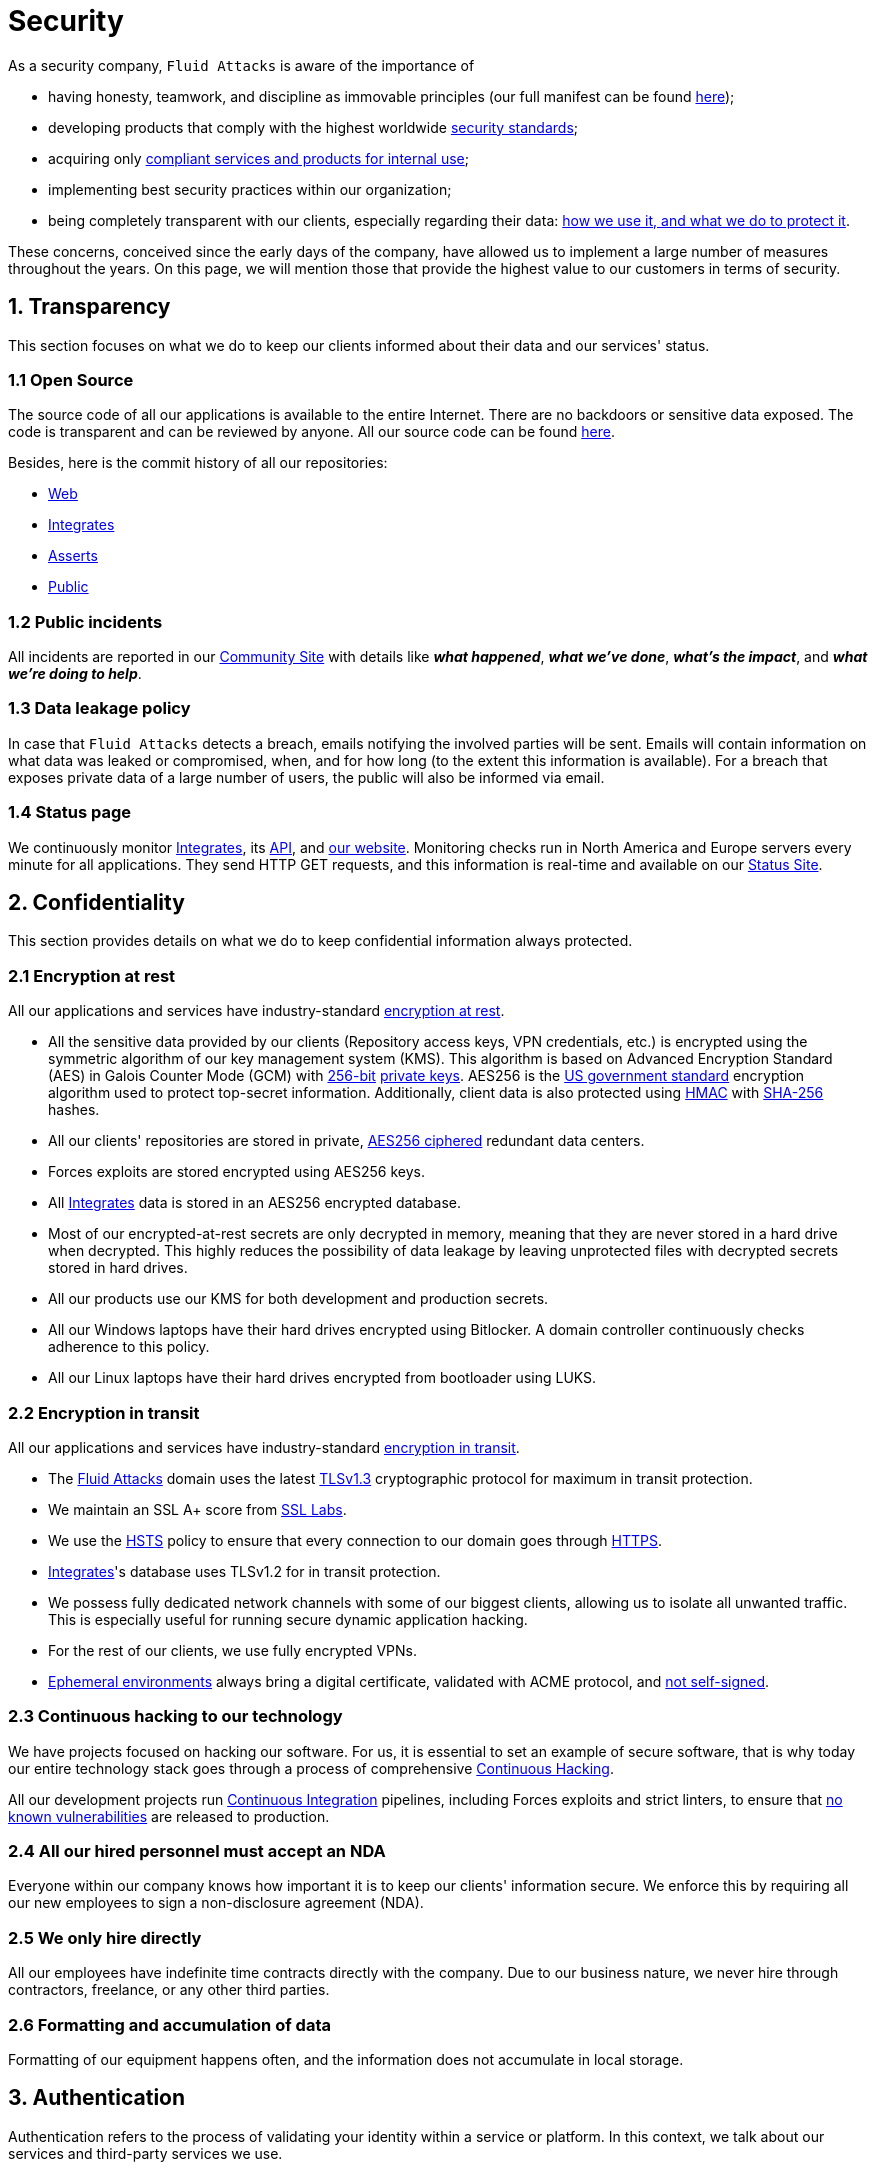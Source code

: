 :slug: security/
:description: This page summarizes all the best practices and technology Fluid Attacks implements in order to keep internal products and customer data secure. It goes from philosophies as having open source code, to particular ciphering algorithms used and internal behavioral policies.
:keywords: Fluid Attacks, Security, Data, Policy, Breach, Best practices
:subtitle: How we keep things secure

= Security

As a security company,
`Fluid Attacks` is aware of the importance of

- having honesty, teamwork, and discipline
  as immovable principles
  (our full manifest can be found
  [inner]#link:../values/[here]#);
- developing products
  that comply with the highest worldwide
  [inner]#link:../products/rules/[security standards]#;
- acquiring only
  [inner]#link:../rules/262/[compliant services and products for internal use]#;
- implementing best security practices within our organization;
- being completely transparent with our clients,
  especially regarding their data:
  [inner]#link:../rules/315/[how we use it, and what we do to protect it]#.

These concerns,
conceived since the early days of the company,
have allowed us to implement
a large number of measures
throughout the years.
On this page, we will mention
those that provide the highest
value to our customers in
terms of security.

== 1. Transparency

This section focuses on what we do to keep our clients informed
about their data and our services' status.

=== 1.1 Open Source

[[OPENSOURCE]]
The source code of all our applications
is available to the entire Internet.
There are no backdoors or sensitive data exposed.
The code is transparent and can be reviewed by anyone.
All our source code can be found
link:https://gitlab.com/fluidattacks[here].

Besides, here is the commit history of all our repositories:

- link:https://gitlab.com/fluidattacks/web/-/commits/master[Web]
- link:https://gitlab.com/fluidattacks/integrates/-/commits/master[Integrates]
- link:https://gitlab.com/fluidattacks/asserts/-/commits/master[Asserts]
- link:https://gitlab.com/fluidattacks/public/-/commits/master[Public]

=== 1.2 Public incidents

All incidents are reported in our
link:https://community.fluidattacks.com/tag/transparency/[Community Site]
with details like *_what happened_*, *_what we've done_*,
*_what's the impact_*, and *_what we're doing to help_*.

=== 1.3 Data leakage policy

In case that `Fluid Attacks` detects a breach,
emails notifying the involved parties will be sent.
Emails will contain information on what data was leaked or compromised,
when, and for how long (to the extent this information is available).
For a breach that exposes private data of a large number of users,
the public will also be informed via email.

=== 1.4 Status page

We continuously monitor
[inner]#link:../products/integrates[Integrates]#,
its [inner]#link:../../integrates/api[API]#,
and [inner]#link:../[our website]#.
Monitoring checks run
in North America and Europe servers
every minute
for all applications.
They send HTTP GET requests,
and this information is real-time and available on our
link:http://status.fluidattacks.com/[Status Site].


== 2. Confidentiality

This section provides details on what we do
to keep confidential information always protected.

=== 2.1 Encryption at rest

All our applications and services have
industry-standard
[inner]#link:../rules/224/[encryption at rest]#.

- All the sensitive data provided by our clients
  (Repository access keys, VPN credentials, etc.)
  is encrypted using the symmetric algorithm
  of our key management system (KMS).
  This algorithm is based on Advanced Encryption Standard (AES)
  in Galois Counter Mode (GCM)
  with
  [inner]#link:../rules/150/[256-bit]#
  [inner]#link:../rules/145/[private keys]#.
  AES256 is the
  link:https://nvlpubs.nist.gov/nistpubs/FIPS/NIST.FIPS.197.pdf[US government standard]
  encryption algorithm
  used to protect top-secret information.
  Additionally, client data is also
  protected using
  link:https://en.wikipedia.org/wiki/HMAC[HMAC]
  with link:https://en.wikipedia.org/wiki/SHA-2[SHA-256]
  hashes.
- All our clients' repositories are
  stored in private,
  [inner]#link:../rules/185/[AES256 ciphered]#
  redundant data centers.
- Forces exploits are stored encrypted using AES256 keys.
- All
  [inner]#link:../products/integrates[Integrates]#
  data is stored in an AES256 encrypted database.
- Most of our encrypted-at-rest secrets
  are only decrypted in memory,
  meaning that they are never stored
  in a hard drive when decrypted.
  This highly reduces the possibility of
  data leakage by leaving unprotected
  files with decrypted secrets stored
  in hard drives.
- All our products use our KMS
  for both development and production secrets.
- All our Windows laptops
  have their hard drives encrypted
  using Bitlocker.
  A domain controller continuously checks
  adherence to this policy.
- All our Linux laptops
  have their hard drives encrypted
  from bootloader using LUKS.

=== 2.2 Encryption in transit

All our applications and services have
industry-standard
[inner]#link:../rules/224/[encryption in transit]#.

- The [inner]#link:../../[Fluid Attacks]# domain
  uses the latest
  [inner]#link:../rules/181/[TLSv1.3]#
  cryptographic protocol for maximum in transit protection.
- We maintain an SSL A+ score from
  link:https://www.ssllabs.com/ssltest/analyze.html?d=fluidattacks.com&latest[SSL Labs].
- We use the
  link:https://es.wikipedia.org/wiki/HTTP_Strict_Transport_Security[HSTS]
  policy to ensure that every connection to our domain goes
  through link:https://en.wikipedia.org/wiki/HTTPS[HTTPS].
- [inner]#link:../products/integrates[Integrates]#'s
  database uses TLSv1.2 for in transit protection.
- We possess fully dedicated network channels with some of our biggest clients,
  allowing us to isolate all unwanted traffic. This is especially useful
  for running secure dynamic application hacking.
- For the rest of our clients, we use fully encrypted VPNs.
- <<EPH, Ephemeral environments>>
  always bring a digital certificate,
  validated with ACME protocol,
  and [inner]#link:../rules/092/[not self-signed]#.

=== 2.3 Continuous hacking to our technology

We have projects focused on hacking our software.
For us, it is essential to set an example of secure software,
that is why today our entire technology stack
goes through a process of comprehensive [inner]#link:../use-cases/continuous-hacking/[Continuous Hacking]#.

All our development projects run
<<CI, Continuous Integration>>
pipelines,
including Forces exploits and strict linters,
to ensure that
[inner]#link:../rules/155/[no known vulnerabilities]#
are released to production.

=== 2.4 All our hired personnel must accept an NDA

Everyone within our company knows
how important it is to keep our
clients' information secure.
We enforce this by requiring
all our new employees to sign a
non-disclosure agreement (NDA).

=== 2.5 We only hire directly

All our employees have indefinite time contracts
directly with the company.
Due to our business nature,
we never hire through contractors,
freelance, or any other third parties.

=== 2.6 Formatting and accumulation of data

Formatting of our equipment happens often,
and the information does not accumulate in local storage.

== 3. Authentication

Authentication refers to the process
of validating your identity within a service or platform.
In this context,
we talk about our services
and third-party services we use.

=== 3.1 For clients

[inner]#link:../products/integrates[Integrates]#
only uses
link:https://en.wikipedia.org/wiki/Single_sign-on[SSO]
with Google and Microsoft Accounts.
link:https://oauth.net/2/[Oauth2] protocol is used.
Such protocol only accepts login attempts from trusted URLs
and has industry-standard 2048 bytes access tokens.
We do not store any account passwords.
The only personal information we store of our clients is

- full name (provided by Google or Microsoft);
- company and cellphone (only if shared, user can decide).

It is also worth noting that once users lose their
corporate email,
[inner]#link:../rules/114/[they also lose access]#
to their
[inner]#link:../products/integrates[Integrates]#
account. Clients can
[inner]#link:../rules/034/[easily manage]#
who has and who does not have access to
their projects.

=== 3.2 Internal

==== 3.2.1 Centralized authentication

We use a centralized authentication platform (IAM)
to manage all the applications
we internally use from just one place. Our employees do
not know any of the passwords of the managed applications;
they only know their own IAM passphrase.
Once they log in to IAM,
they can access applications
[inner]#link:../rules/096/[assigned to them]#.

Some of our IAM specifications and requirements are listed below:

- [inner]#link:../rules/132/[Passphrases instead of passwords]#
  (more information [inner]#link:../blog/requiem-password/[here]#).
- [inner]#link:../rules/130/[Passphrases expire every 30 days]#.
- Previous passphrases can only be reused after a
  [inner]#link:../rules/129/[24 reset cycle]#.
- [inner]#link:../rules/328/[Multi-factor authentication]# (MFA)
  from a mobile device must be set.
- Our MFA uses
  [inner]#link:../rules/153/[OOB]#,
  a mechanism that transports all the MFA data
  through a different channel than the application's channel itself.
  Text messages and emails are examples of OOB.
  It reduces the risk in case a communication channel becomes compromised.
- We use both
  link:https://en.wikipedia.org/wiki/Security_Assertion_Markup_Language[SAML]
  and
  link:https://oauth.net/2/[Oauth2]
  for logging in.
  These two protocols allow us to log in to external applications
  by only having our IAM active account.
  No passwords or users are needed.
- In case a mobile phone supports
  [inner]#link:../rules/231/[biometric authentication]#,
  our IAM enforces its usage.
- All successful sessions have a duration of 9 hours.

==== 3.2.2 GPG signature for repository commits

In order to avoid identity hijacking,
all our source code repositories
require developers to use a
link:https://en.wikipedia.org/wiki/GNU_Privacy_Guard[GPG digital signature]
that verifies the developer's identity on the Internet.
Signatures can be found on the repository commit histories linked in the
<<OPENSOURCE, Open Source section>>.

== 4. Authorization

Authorization refers to the ability to give users
within an application
the
[inner]#link:../rules/186/[minimum privileges]#
they need to do their work.
No users should be allowed
to do what they should not.

=== 4.1 For clients

[inner]#link:../products/integrates[Integrates]#
has a set of
[inner]#link:../rules/096/[roles]#
that are necessary for every hacking project.
Once the client decides
which members of her team
should be *_project managers_*,
`Fluid Attacks` assigns the roles to them,
providing them with the
[inner]#link:../rules/035/[ability to assign]#
the
[inner]#link:../rules/186/[minimum required permissions]#
to other members of their team.
Some of the available roles are
_hacker_, _admin_, _releaser_, _escaper_,
_user_, _project manager_, etc.

=== 4.2 Internal

Every application we use must have user-granular authorization settings
to grant minimum-privilege policy at all times.
Some examples are as follows:

- *IAM and KMS:*
  These two tools are widely used within `Fluid Attacks`.
  They allow us to ensure
  that hackers can only access the source code,
  environments, exploits, and secrets
  of the projects they have access to.
  Access can be easily removed
  should the need arise,
  with no users/passwords leaked.
  These tools also let us keep application
  production secrets hidden from developers
  (Production-Development secrets separation).
- *Infrastructure:*
  Infrastructure components always provide
  minimum privileges only to the applications
  that need to use them.
  We never give any service full permissions
  over our entire infrastructure.
- *IAM:*
  It is possible to give application access at the user level,
  which allows us to give employees access
  [inner]#link:../rules/176/[only to what they need]#
  to execute their tasks.
  [inner]#link:../rules/034/[Giving or removing access to applications]#
  is simple, and no users/passwords are leaked.

=== 4.3 Secret rotation

[inner]#link:../rules/130/[Key rotation]#
is essential when dealing with
sensitive data. The best way to prevent a key leakage is by
changing the keys regularly. We continuously rotate

- *KMS keys:*
  They rotate every year or before in case it is needed;
- *JWT Tokens:*
  They rotate daily;
- *Digital Certificates:*
  They rotate [inner]#link:../rules/089/[every three months]#;
- *IAM passphrases:*
  They rotate every three months.

Rotations are done in these two different ways:

- *Automatic rotation:*
  Some secrets are stored in secret vaults.
  They are only accessible by administrators
  and are rotated daily.
  These secrets include JWT Tokens,
  IAM passphrases, and digital certificates.

- *Manual rotation:*
  Some secrets are stored versioned and encrypted
  in git repositories using AES256 symmetric keys.
  They are treated as code,
  meaning that to be rotated
  a <<PR, manual approval>> needs to be done.
  These secrets include KMS keys and
  other application credentials.

=== 4.4 Access revocation

When employees go on vacation or leave the company,
it is essential to revoke their access
to the systems and information that were accessible to them.
At `Fluid Attacks`, we have a two-step process for
access revocation:

  . *Deactivating IAM account:*
    By doing this, users lose
    access to all the company applications
    and client data.
    This includes
    Integrates, Forces, mail, etc.
  . *Removing Git repository access:*
    Users can no longer see confidential information from the repository,
    such as registry images, confidential issues,
    link:https://docs.gitlab.com/ee/user/project/merge_requests/[Merge requests],
    etc.

It is worth noting that ease of access revocation
is fundamental when dealing with sensitive data in an organization;
that is why we have put so much effort
into making this process as simple as possible.

=== 4.5 Secure policies for enrolled mobile devices

Our collaboration systems also provide security requirements
that mobile devices must comply with
before enrolling in the organization's systems.
This is especially useful,
as personal mobile devices
are common targets for malicious hackers.

== 5. Privacy

This section talks about our efforts to protect
both `Fluid Attacks's` and clients' privacy.

=== 5.1 Project pseudonymization

Every project has a pseudonym within our systems,
which brings advantages such as the following:

- Employees without direct access to the project
  do not know the client's name or any other information
  that can help them to
  [inner]#link:../rules/313/[connect the project with the client]#.
- Internal analytics charts and other documents
  never use the client's name; they use the project's pseudonym.

Generally speaking, only the people who need to know
who the client of a project is,
are the people who actually know it.

=== 5.2 Secure delivery of sensitive data

Here is what we do to reduce information leakage
when delivering data to the client.

==== 5.2.1 Secure information sharing system

We use an information-sharing system with
link:https://en.wikipedia.org/wiki/Data_loss_prevention_software[DLP]
when sending any sensitive information to our clients.
This includes contracts, portfolios, and other sensitive documents.

==== 5.2.2 Signed URLs

[inner]#link:../products/integrates[Integrates]#
has the feature of creating signed download URLs
with an expiration date when downloading reports,
meaning that links expire
and can only be used
by the user who requested the download.

==== 5.2.3 Passphrase protected reports

All reports downloaded via
[inner]#link:../products/integrates[Integrates]#
have a randomly generated four-word passphrase.
This passphrase is sent to the email of the user
who requested the download.
This applies to both XLS and PDF formats.

==== 5.2.4 Watermarked reports

Every report downloaded via
[inner]#link:../products/integrates[Integrates]#
comes with a watermark on all its pages,
specifying that only the individual
who generated it is allowed to read it.
This is used as a measure to identify
who generated the report in the first place
and discourage its distribution through channels
other than
[inner]#link:../products/integrates[Integrates]#.

=== 5.3 Unsubscribe email

To be respectful to users
regarding what information they want to receive,
for all commercial and informative emails,
receptors can stop getting them
by clicking on the *_unsubscribe from this list_* link.
By doing so, their emails are placed on a list
of unsubscribed emails,
and no new emails will be sent to them.

=== 5.4 Transparent cookie usage

Both [inner]#link:../products/integrates[Integrates]#
and [inner]#link:../[Web]#
use a
link:https://en.wikipedia.org/wiki/General_Data_Protection_Regulation[GDPR]
module that

- informs the user about
  every cookie the site creates;
- lets users specify
  which ones to allow,
  thus giving them full control
  over what information we are creating
  and manipulating within their browser.

By doing this, we become compliant with
security rules such as the following:

- [inner]#link:../rules/310/[Request user consent]#
- [inner]#link:../rules/312/[Allow user consent revocation]#
- [inner]#link:../rules/315/[Provide processed data information]#

=== 5.5 Data policies

The following policies apply to all the information
provided by a client in a project context.

==== 5.5.1 Data use policy

We are committed to using our clients' data
exclusively for vulnerability scanning
in the context of the service we are providing.
No other activities will be executed
over the provided information.

==== 5.5.2 Data retention policy

All the data related to a project
can be deleted from
[inner]#link:../products/integrates[Integrates]#
by a user with a *_project manager_* role.
Once this action is performed,
a 30 days [inner]#link:../rules/317/[deletion window]# begins.
Any *_project manager_* can undo the deletion action.
After the 30 days waiting period, the project source code,
secrets, metadata, and other project-related
[inner]#link:../rules/183/[data are completely removed]#
from all our systems.

=== 5.6 OTR Messaging

We use a messaging system with
link:https://en.wikipedia.org/wiki/Off-the-Record_Messaging[OTR]
and
link:https://en.wikipedia.org/wiki/End-to-end_encryption[E2EE]
for communication within the organization.
Also, all chat histories
[inner]#link:../rules/183/[are reset every week]#
as an extra measure to avoid leaks.

=== 5.7 Employee time tracking software

We use a time tracking system that periodically takes
screenshots from laptop screens
when employees are working. Only managers have access to such
screenshots in case an incident happens. Employees
have control over the software, which means that
no screenshots are taken once they stop working.

=== 5.8 Polygraph tests

We regularly run polygraph tests on all
employees with access to sensitive information.
Tests fully focus on identifying
whether an employee disclosed confidential information
to a third party.
Personal questions are never asked.

== 6. Non-repudiation

Non-repudiation refers to the capability
of keeping a log of every action
performed on a system.
What was done, who did it, and when.
Knowing this,
no one can deny their actions.

We implement this in several ways
depending on the context.

=== 6.1 Everything as code

[[EAC]]
At `Fluid Attacks`, we try to keep as much as possible
versioned in a Git repository.
By doing so, we are able to have
comprehensive logs of

- what exactly was changed;
- who changed it;
- when it was changed;
- who approved a change.

Currently, we keep the following systems as code:

- link:https://gitlab.com/fluidattacks/integrates/-/commits/master[Integrates]
- link:https://gitlab.com/fluidattacks/asserts/-/commits/master[Asserts]
- link:https://gitlab.com/fluidattacks/web/-/commits/master[Website]
- [inner]#link:../use-cases/continuous-hacking/[Continuous hacking]#
- <<IAC, Infrastructure>>
- General documentation

=== 6.2 Extensive logs

Typical logs are also essential
for a non-repudiation policy to be successful.
Currently, we store logs for:

- *[inner]#link:../products/integrates[Integrates]#'s*
  *logging system:*
  Integrates stores a historical status
  of projects, findings, vulnerabilities,
  and other critical components.
  Changes made to these components
  are always tied to a user and a date.
  The historical status never expires.
- *[inner]#link:../products/integrates[Integrates]#'s*
  *error tracking system:*
  It provides real-time logging
  of errors that occur in its production environments.
  It is especially useful for quickly detecting
  new errors and hacking attempts.
  These logs never expire.
- *Redundant data centers:*
  They store comprehensive logs
  of all our infrastructure components.
  Logs here never expire.
- *Forces executions:*
  Whenever a client's <<CI, CI pipeline>> runs Forces,
  logs containing information like who ran it,
  vulnerability status, and other relevant data
  are uploaded to our data centers,
  allowing us always to know the current status
  of our client's Forces service.
  These logs never expire.
- *IAM authentication:*
  Our IAM stores logs of
  login attempts made by users,
  accessed applications,
  and possible threats.
  Logs here expire after seven (7) days.
- *Collaboration systems activity:*
  Our collaboration systems such as email, calendar, etc.,
  store comprehensive logs of employee activity,
  spam, phishing and malware emails,
  suspicious login attempts,
  and other potential threats.
  Employee activity logs never expire.
  Other security logs expire after 30 days.
- *CI job logs:*
  All our <<CI, CI pipelines>> provide a full record
  of who triggered them, when,
  and the console output.
  These logs never expire.

== 7. Availability

Availability refers to the capacity
to keep all our systems up and running.
Avoiding service interruptions is crucial here.

=== 7.1 Distributed applications

[inner]#link:../products/integrates[Integrates]#
is hosted in an application cluster with
autoscaling policies and distributed
replicas. This ensures high availability,
as there is always one instance ready to
receive user requests if another stops
working. Every cluster node has at least one
[inner]#link:../products/integrates[Integrates]#
instance running in it.
Additionally,
its front side is served via a region-distributed
link:https://en.wikipedia.org/wiki/Content_delivery_network[CDN],
providing maximum speed and availability across the globe.

=== 7.2 Forever-lasting backups

As all our backups are stored in decentralized data centers,
problems like hard drive lifespans
are not a concern.
The backups exist seamlessly
for as long as we want to,
giving us full traceability
and recoverability.

=== 7.3 Everything is backed up

As data is likely our most valuable asset,
we have strong backup policies for everything;
for example

- Our redundant data centers are fully versioned,
  meaning that any file can be recovered
  or returned to a previous version.
- [inner]#link:../products/integrates[Integrates]#'s
  database has daily, weekly, quarterly,
  and annual full backup schedules.
  The daily backups last one week,
  the weekly ones twelve weeks,
  the quarterly ones three years,
  and the annual ones fifteen years.
- [inner]#link:../products/integrates[Integrates]#'s
  database has point-in-time
  recovery with the ability to recover
  the database to the state it was
  at a specific date and time (hours, minutes, and seconds)
  during the last 35 days.
- All Forces's exploits are versioned.

== 8. Resilience

By resilience,
we refer to the organization's ability
to adapt to unexpected circumstances
that would affect the way our team
usually works.

=== 8.1 Redundant roles

Every role within the organization
has a minimum of two different employees
executing its tasks.
This allows us to be able to fill the gap
in case an employee goes on sick leave,
vacation, etc.

=== 8.2 Everything is decentralized

All our infrastructure is decentralized,
meaning that we have independent data centers
spread across multiple regions.
No hardware maintenance is needed
as a third party does it.
No local networks are used.
We only use Wifi connections with
[inner]#link:../rules/253/[strong random generated passwords]#
with the sole purpose of accessing the Internet.
Connections are always encrypted
[inner]#link:../rules/252/[using WPA2-AES]#.

=== 8.3 Own equipment and ready for telecommuting

link:https://en.wikipedia.org/wiki/Bring_your_own_device[BYOD] is not allowed.
Every employee receives a computer with a password-secured BIOS,
link:https://docs.microsoft.com/en-us/windows/security/information-protection/tpm/trusted-platform-module-overview[TPM] hardware, and [inner]#link:../rules/231/[biometric fingerprint reader]#.
Going to the office is the rule,
but employees can always fill out an exception form
to telework in case they need to.
In case our offices close
(e.g., due to link:https://en.wikipedia.org/wiki/Coronavirus_disease_2019[COVID-19] pandemic),
everyone can still do their job seamlessly.

== 9. Integrity

Integrity refers to the ability
to

- avoid data loss or corruption;
- have clear definitions
  of all technological components
  within the organization
  and make sure
  such definitions are followed;
- have a clear development cycle
  that ensures applications are
  secure and true to their source code.

=== 9.1 Certified hackers

We continuously encourage our hackers
to certify their knowledge.
Usually, hackers start applying for
certificates after spending six (6) months
in the company.
[inner]#link:../services/certifications/[Here]#
you can find a comprehensive list of certifications
that our team of hackers currently holds.

=== 9.2 Extensive hiring process

All job applicants must undergo
an extensive [inner]#link:../careers[testing process]# to prove
their technical capabilities and human values.

The technical part of the testing process
involves solving programming and hacking challenges,
uploading them to a Git repository with highly strict linters and compilers,
and ascending in an [inner]#link:../careers/technical-challenges/[organizational ranking]#.

The human values section of the testing process
includes creating a portfolio with the five most
important achievements of the candidate,
going to the office during a training
phase to work alongside the team,
and job interviews, among other things.

=== 9.3 Secure emails

The [inner]#link:../../[Fluid Attacks]# domain
has DKIM, and SPF protocols enabled.
Additionally, it has the DMARCv1 protocol
enabled in verbose mode
for running advanced diagnostics.
These protocols help email receptors
to verify if an email comes from a trusted source,
thus helping them to avoid
phishing and fake emails.

=== 9.4 Developing for integrity

This section describes everything
we do in our development cycle
to reach a high integrity level.

==== 9.4.1 Monorepo

We have a Git repository for all our applications.
By taking this approach instead of dividing applications
into smaller repositories, we get the following:

- *Centralized source of truth:*
  Everything regarding the application
  can be found in a single place.
- *Centralized knowledge:*
  Teams have an all-inclusive knowledge of
  the application, as they spend
  their time working in the same
  repository.
- *Standardization:*
  Standardizing a project
  (folder structure, naming conventions, etc.)
  is easier when there is only one repo
  where everyone works, as there is no need
  to duplicate efforts or synchronize repositories.

==== 9.4.2 Everything as code

As mentioned in the
<<EAC, "Everything as code" previous section>>,
we try to keep as much as possible
versioned in a Git repository.
The application integrity becomes a matter
of keeping a healthy source code,
after making the source code the only
variable affecting an application.

==== 9.4.3 Infrastructure as Code (IaC)

[[IAC]]
Our entire infrastructure is versioned
in a Git repository written as code.
Such code can be deployed anywhere
and has all the properties of any
other source code,
such as auditability, history,
revert capabilities, etc.

==== 9.4.4 Regenerative infrastructure

By having our infrastructure written as code,
we can recreate it
on a daily basis.
Regenerating our infrastructure every day
brings the following advantages:

- Any injected trojans or malicious scripts are removed.
- Having fresh new servers every 24 hours let us avoid
  availability and performance issues generated by
  memory leaks and not released resources.
- To have the capability of deploying our infrastructure
  from zero (0) to production in an automated process.

==== 9.4.5 Immutable infrastructure

The infrastructure code can be audited,
and changes can only be made by
[inner]#link:../rules/265/[changing such code]#.
This provides full transparency on
[inner]#link:../rules/046/[what was changed, when, and who did it]#.
Also, no administrative protocols like ssh
or administrative accounts are needed.

==== 9.4.6 Continuous Integration

[[CI]]
We run an Application Build Process for every change a
developer wants to introduce to the source
code of the application via
link:https://docs.gitlab.com/ee/user/project/merge_requests/[Merge Request].
The Application Build Process includes steps like the following:

- Forces exploits tests
- Linting tests
- Compilation tests
- Unit tests
- End to end tests
- Commit message tests
- Commit deltas tests
- Creation of <<EPH, Ephemeral environment>>
- <<EPH, Ephemeral environment>> tests

By always building and testing everything,
we can guarantee that every change
is compliant with the application's quality standards.

==== 9.4.7 Peer review

[[PR]]
We recognize that not all the steps of
a building process can be automatized,
especially some tests.
That is why developers also need
to ask a peer to review their code changes
before their Merge Requests can go to production.
Reviewers usually evaluate code quality,
commit message coherence,
and other semantic properties of the change.

Peer reviewing also becomes an activity
where product teams discuss philosophies,
standards, and future plans for the application.
This space is ideal for senior developers to
guide juniors on the right path.

==== 9.4.8 Continuous Deployment (CD)

In addition to running an automated building process
for every change,
we also run an automatic deployment process.
Once a Merge Request is accepted,
an additional Continuous Deployment pipeline is triggered,
automatically deploying a new production version
based on the new source code.

==== 9.4.9 Ephemeral environments

[[EPH]]
Instead of having long-term development environments
like *_staging_*,
we use testing environments
that are created during a CI pipeline.
We call them ephemeral environments,
as they only exist in pipeline time.
These environments are created on demand
when a developer triggers a CI pipeline.
They are also written as code,
regenerable, and immutable,
allowing us to certify
that a new version of an application
is stable and secure
before it reaches production environments.
Once a change reaches production,
its ephemeral environment
is destroyed forever.

==== 9.4.10 Trunk based development

We use
link:https://trunkbaseddevelopment.com/[Trunk based development]
to keep only one long-term master branch.
That branch is the source of truth regarding
what code is running in the production environments.

==== 9.4.11 Micro-changes

Merge requests made by developers
can not be bigger than 200 deltas of code.
A delta consists of
either a removed or an added line of code.
The following are some advantages of working with micro-changes:

- Merge requests are small and easy to review
  by peer reviewers.
- Introducing critical bugs to production
  becomes harder as changes are smaller.
- In case something goes wrong with
  a deployment, identifying the error
  within those 200 deltas is
  easier.
- Developers go to production
  multiple times in a day,
  and no code goes stale.
- Users of the application
  see it evolve on a daily basis.

==== 9.4.12 One branch per developer

Developers can only have one short-term branch
with their names (employeeatfluid) for every application.
Once they develop a portion of code (200 deltas maximum),
they run the Continuous Integration phase,
create a Merge Request, and ask for peer review.
If everything goes well, their branch is
merged to the master branch,
their changes are deployed to production,
and their short-term branch is deleted.

==== 9.4.13 Isolated and sudo-less dependencies

Some of our dependencies
do not require OS libraries like libc.
Instead, they are completely built from scratch,
thus guarantying total reproducibility.

Additionally,
these dependencies do not require any administrative privileges like sudo.
They are entirely built on user space,
considerably reducing the possibility of compromising OS core files.

==== 9.4.14 No dependency auto-update

All external dependencies are pinned to a specific version
(this is highly related to the immutability property).
Meaning that to update a dependency,
a developer must do the following:

. Change the version in the source code.
. Run all CI tests on the generated ephemeral environment
  with the new dependency version.
. Get the change approved by a colleague
  after running a peer review.

In case all tests and peer review pass,
a new production version with the updated
dependency will be automatically deployed.

=== 9.5 Static website

Our [inner]#link:../[Website]# is a
link:https://en.wikipedia.org/wiki/Static_web_page[static website],
meaning that it only serves plain HTML files.
As it does not have any complex functionality
that would require an application server,
it cannot be hacked.
